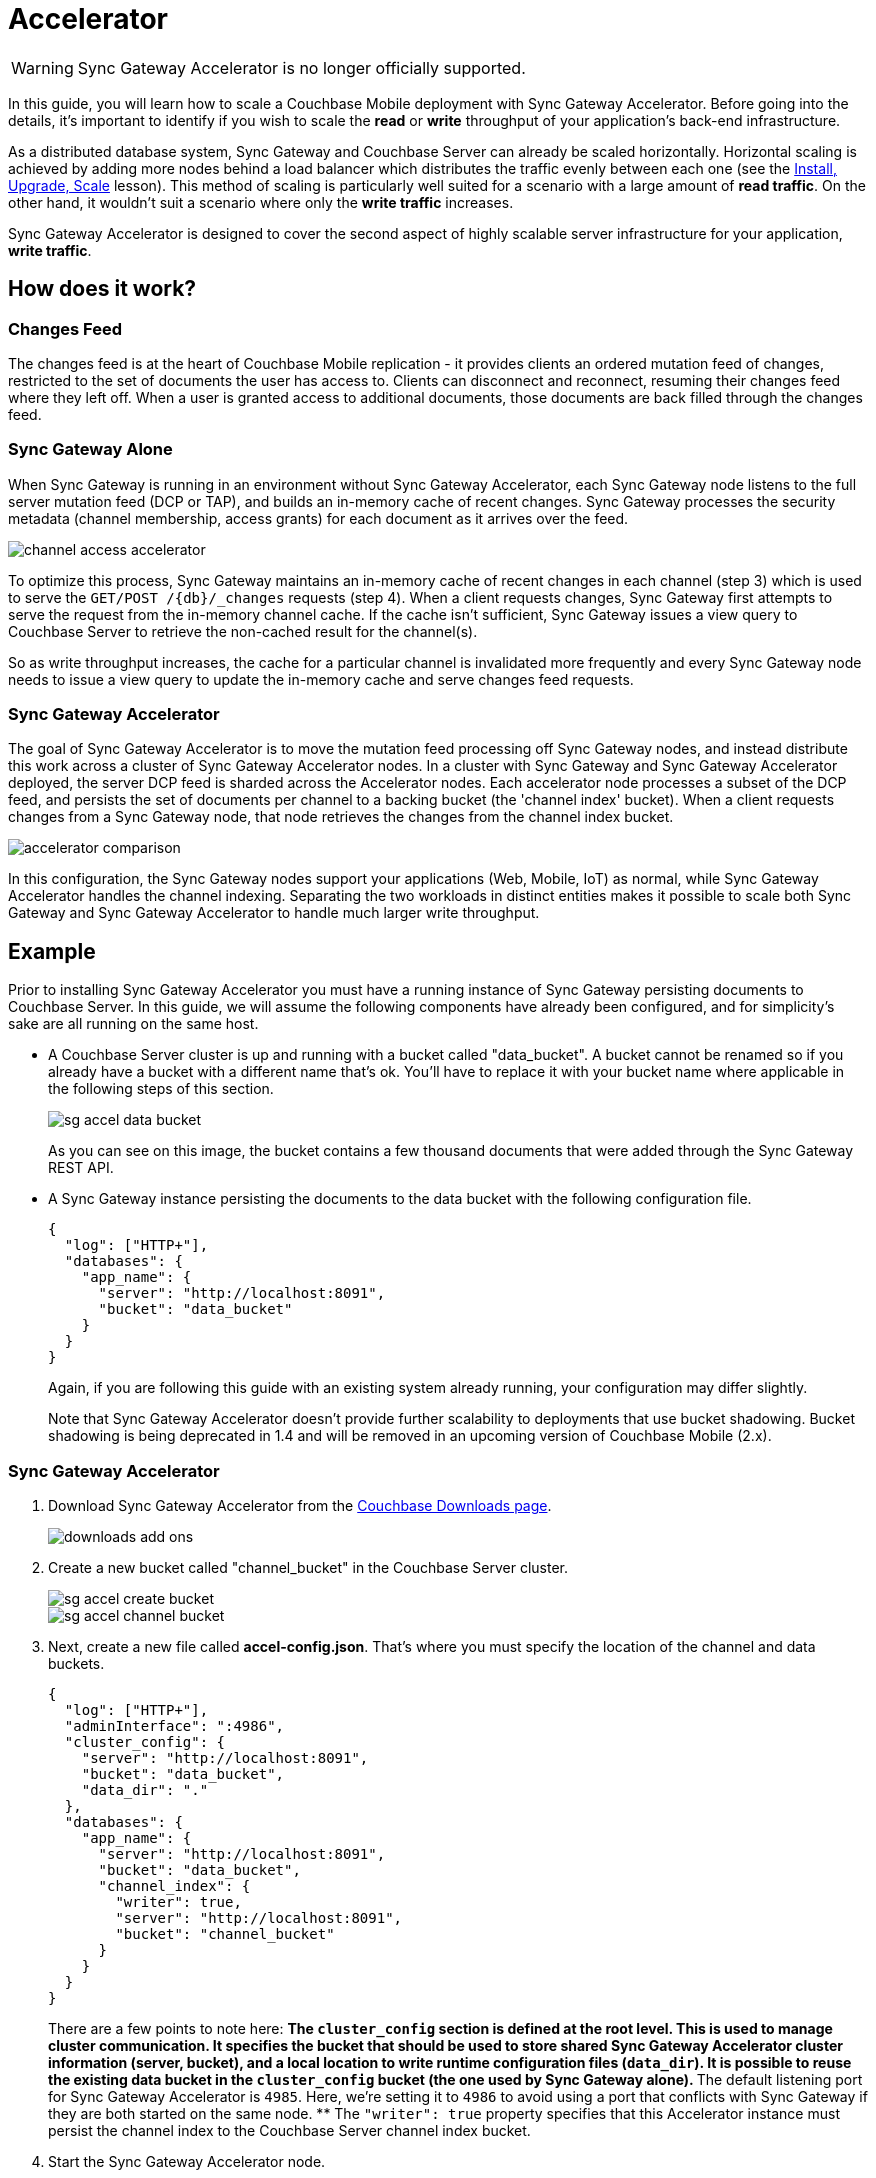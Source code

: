 = Accelerator

WARNING: Sync Gateway Accelerator is no longer officially supported.

In this guide, you will learn how to scale a Couchbase Mobile deployment with Sync Gateway Accelerator.
Before going into the details, it's important to identify if you wish to scale the *read* or *write* throughput of your application's back-end infrastructure. 

As a distributed database system, Sync Gateway and Couchbase Server can already be scaled horizontally.
Horizontal scaling is achieved by adding more nodes behind a load balancer which distributes the traffic evenly between each one (see the link:../../training/deploy/install/index.html[Install,
  Upgrade, Scale] lesson). This method of scaling is particularly well suited for a scenario with a large amount of **read traffic**.
On the other hand, it wouldn't suit a scenario where only the *write
  traffic* increases. 

Sync Gateway Accelerator is designed to cover the second aspect of highly scalable server infrastructure for your application, **write traffic**. 

== How does it work?

=== Changes Feed

The changes feed is at the heart of Couchbase Mobile replication - it provides clients an ordered mutation feed of changes, restricted to the set of documents the user has access to.
Clients can disconnect and reconnect, resuming their changes feed where they left off.
When a user is granted access to additional documents, those documents are back filled through the changes feed. 

=== Sync Gateway Alone

When Sync Gateway is running in an environment without Sync Gateway Accelerator, each Sync Gateway node listens to the full server mutation feed (DCP or TAP), and builds an in-memory cache of recent changes.
Sync Gateway processes the security metadata (channel membership, access grants) for each document as it arrives over the feed. 

image::channel-access-accelerator.png[]

To optimize this process, Sync Gateway maintains an in-memory cache of recent changes in each channel (step 3) which is used to serve the `GET/POST /+{db}+/_changes` requests (step 4). When a client requests changes, Sync Gateway first attempts to serve the request from the in-memory channel cache.
If the cache isn't sufficient, Sync Gateway issues a view query to Couchbase Server to retrieve the non-cached result for the channel(s). 

So as write throughput increases, the cache for a particular channel is invalidated more frequently and every Sync Gateway node needs to issue a view query to update the in-memory cache and serve changes feed requests. 

=== Sync Gateway Accelerator

The goal of Sync Gateway Accelerator is to move the mutation feed processing off Sync Gateway nodes, and instead distribute this work across a cluster of Sync Gateway Accelerator nodes.
In a cluster with Sync Gateway and Sync Gateway Accelerator deployed, the server DCP feed is sharded across the Accelerator nodes.
Each accelerator node processes a subset of the DCP feed, and persists the set of documents per channel to a backing bucket (the 'channel index' bucket). When a client requests changes from a Sync Gateway node, that node retrieves the changes from the channel index bucket. 

image::accelerator-comparison.png[]

In this configuration, the Sync Gateway nodes support your applications (Web, Mobile, IoT) as normal, while Sync Gateway Accelerator handles the channel indexing.
Separating the two workloads in distinct entities makes it possible to scale both Sync Gateway and Sync Gateway Accelerator to handle much larger write throughput. 

== Example

Prior to installing Sync Gateway Accelerator you must have a running instance of Sync Gateway persisting documents to Couchbase Server.
In this guide, we will assume the following components have already been configured, and for simplicity's sake are all running on the same host. 

* A Couchbase Server cluster is up and running with a bucket called "data_bucket". A bucket cannot be renamed so if you already have a bucket with a different name that's ok. You'll have to replace it with your bucket name where applicable in the following steps of this section. 
+

image::sg-accel-data-bucket.png[]

+
As you can see on this image, the bucket contains a few thousand documents that were added through the Sync Gateway REST API. 
* A Sync Gateway instance persisting the documents to the data bucket with the following configuration file. 
+

[source,javascript]
----
{
  "log": ["HTTP+"],
  "databases": {
    "app_name": {
      "server": "http://localhost:8091",
      "bucket": "data_bucket"
    }
  }
}
----
+
Again, if you are following this guide with an existing system already running, your configuration may differ slightly. 
+
Note that Sync Gateway Accelerator doesn't provide further scalability to deployments that use bucket shadowing.
Bucket shadowing is being deprecated in 1.4 and will be removed in an upcoming version of Couchbase Mobile (2.x). 


=== Sync Gateway Accelerator

. Download Sync Gateway Accelerator from the http://www.couchbase.com/nosql-databases/downloads#couchbase-mobile[Couchbase Downloads page]. 
+
image::downloads-add-ons.png[]
. Create a new bucket called "channel_bucket" in the Couchbase Server cluster. 
+
image::sg-accel-create-bucket.png[]
+
image::sg-accel-channel-bucket.png[]
. Next, create a new file called **accel-config.json**. That's where you must specify the location of the channel and data buckets. 
+
[source,javascript]
----
{
  "log": ["HTTP+"],
  "adminInterface": ":4986",
  "cluster_config": {
    "server": "http://localhost:8091",
    "bucket": "data_bucket",
    "data_dir": "."
  },
  "databases": {
    "app_name": {
      "server": "http://localhost:8091",
      "bucket": "data_bucket",
      "channel_index": {
        "writer": true,
        "server": "http://localhost:8091",
        "bucket": "channel_bucket"
      }
    }
  }
}
----
+
There are a few points to note here: 
** The `cluster_config` section is defined at the root level. This is used to manage cluster communication. It specifies the bucket that should be used to store shared Sync Gateway Accelerator cluster information (server, bucket), and a local location to write runtime configuration files (``data_dir``). It is possible to reuse the existing data bucket in the `cluster_config` bucket (the one used by Sync Gateway alone). 
** The default listening port for Sync Gateway Accelerator is ``4985``. Here, we're setting it to `4986` to avoid using a port that conflicts with Sync Gateway if they are both started on the same node. 
** The `"writer": true` property specifies that this Accelerator instance must persist the channel index to the Couchbase Server channel index bucket. 
. Start the Sync Gateway Accelerator node. 
+
[source,bash]
----
~/Downloads/couchbase-sg-accel/bin/sg_accel accel-config.json
----
+
Notice the document count is now increasing in `channel_bucket` because the channel index data is being stored there. 
+
image::channel-bucket.png[]
+
To complete the installation, the Sync Gateway configuration file must be updated to reflect the new location of the channel index (i.e ``channel_bucket``). 

=== Sync Gateway

Follow the steps below to update the Sync Gateway configuration file.
It must be updated for every instance that was previously running without Sync Gateway Accelerator. 

. Update your *sync-gateway-config.json* with the following. 
+
[source,javascript]
----
{
  "log": ["HTTP+"],
  "databases": {
    "app_name": {
      "server": "http://localhost:8091",
      "bucket": "data_bucket",
      "channel_index": {
        "server": "http://localhost:8091",
        "bucket": "channel_bucket"
      }
    }
  }
}
----
. Restart Sync Gateway with the updated configuration file. 
+
[source,bash]
----
~/Downloads/couchbase-sync-gateway/bin/sync_gateway sync-gateway-config.json
----

The installation of Sync Gateway with Accelerator is now complete.
Couchbase Lite clients can continue replicating to the same endpoint as if nothing changed. 

== Service Installers

You can download Sync Gateway Accelerator from the http://www.couchbase.com/nosql-databases/downloads#couchbase-mobile[Couchbase
    download page] or download it directly to a Linux system by using the `wget` or `curl` command. 

[source,bash]
----
wget {{ site.sg_download_link }}{{ site.sg_accel_package_name }}.deb
----

All download links follow the naming convention: 

[source,bash]
----
couchbase-sg-accel-community_<VERSION>-<BUILDNUM>_<ARCHITECTURE>.<EXT>
----

where 

* `VERSION` is the release version. 
* `BUILDNUM` is the specific build number. 
* `ARCHITECTURE` is the target architecture of the installer. 
* `EXT` is the file extension. 

Once you have downloaded Sync Gateway Accelerator on the distribution of your choice you are ready to install and start it as a service. 

=== Ubuntu

Install sg_accel with the dpkg package manager e.g: 

[source,bash]
----
dpkg -i {{ site.sg_accel_package_name }}.deb
----

When the installation is complete sg_accel will be running as a service. 

[source,bash]
----
service sg_accel start
service sg_accel stop
----

The config file and logs are located in ``/home/sg_accel``. 

[quote]
*Note:* You can also run the *sg_accel* binary directly from the command line.
The binary is installed at ``/opt/couchbase-sg-accel/bin/sg_accel``. 

=== Red Hat/CentOS

Install sync_gateway with the rpm package manager e.g: 

[source,bash]
----
rpm -i {{ site.sg_accel_package_name }}.rpm
----

When the installation is complete sg_accel will be running as a service. 

On CentOS 5: 

[source,bash]
----
service sg_accel start
service sg_accel stop
----

On CentOS 6: 

[source,bash]
----
initctl start sg_accel
initctl stop sg_accel
----

On CentOS 7: 

[source,bash]
----
systemctl start sg_accel
systemctl stop sg_accel
----

The config file and logs are located in ``/home/sg_accel``. 

=== Debian

Install sg_accel with the dpkg package manager e.g: 

[source,bash]
----
dpkg -i {{ site.sg_accel_package_name }}.deb
----

When the installation is complete sync_gateway will be running as a service. 

[source,bash]
----
systemctl start sg_accel
systemctl stop sg_accel
----

The config file and logs are located in ``/home/sg_accel``. 

=== Windows

Install sync_gateway on Windows by running the .exe file from the desktop. 

[source,bash]
----
{{ site.sg_accel_package_name }}.exe
----

When the installation is complete sg_accel will be installed as a service but not running. 

Use the *Control Panel --> Admin Tools
      --> Services* to stop/start the service. 

The config file and logs are located in ``. 

== Configuration Reference

A configuration file determines the runtime behavior of Sync Gateway Accelerator.
Using a configuration file is the recommended approach for configuring Sync Gateway Accelerator, because you can provide values for all configuration properties. 

When specifying a configuration file, the command to run Sync Gateway Accelerator is: 

[source]
----
$ sg_accel accel-config.json
----

== Configuration Reference

json_config_ui::https://couchbase-docs.s3.amazonaws.com/mobile/{page-component-version}/configs/sg-accel.json?v=1[version={page-component-version}]